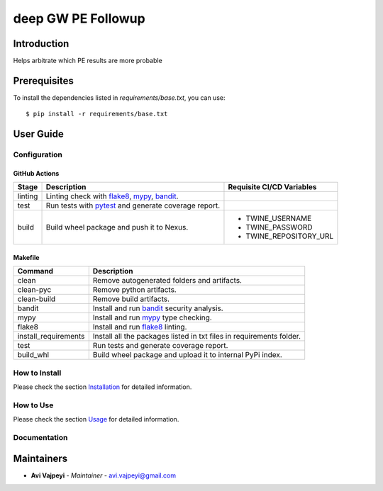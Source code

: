 deep GW PE Followup
===================

Introduction
------------
Helps arbitrate which PE results are more probable

Prerequisites
-------------
To install the dependencies listed in `requirements/base.txt`, you can use::

    $ pip install -r requirements/base.txt

User Guide
----------

Configuration
+++++++++++++

GitHub Actions
~~~~~~~~~~~~~~

.. list-table::
   :header-rows: 1

   * - Stage
     - Description
     - Requisite CI/CD Variables
   * - linting
     - Linting check with `flake8`_, `mypy`_, `bandit`_.
     -
   * - test
     - Run tests with `pytest`_ and generate coverage report.
     -
   * - build
     - Build wheel package and push it to Nexus.
     -
        * TWINE_USERNAME
        * TWINE_PASSWORD
        * TWINE_REPOSITORY_URL

Makefile
~~~~~~~~

.. list-table::
   :header-rows: 1

   * - Command
     - Description
   * - clean
     - Remove autogenerated folders and artifacts.
   * - clean-pyc
     - Remove python artifacts.
   * - clean-build
     - Remove build artifacts.
   * - bandit
     - Install and run `bandit`_ security analysis.
   * - mypy
     - Install and run `mypy`_ type checking.
   * - flake8
     - Install and run `flake8`_ linting.
   * - install_requirements
     - Install all the packages listed in txt files in requirements folder.
   * - test
     - Run tests and generate coverage report.
   * - build_whl
     - Build wheel package and upload it to internal PyPi index.

How to Install
++++++++++++++

Please check the section `Installation <./docs/source/02_installation.rst>`_ for detailed information.

How to Use
++++++++++

Please check the section `Usage <./docs/source/03_usage.rst>`_ for detailed information.

Documentation
+++++++++++++

..
    TODO: update the link to the documentation to your repository.

Maintainers
-----------

..
    TODO: List here the people responsible for the development and maintaining of this project.
    Format: **Name** - *Role/Responsibility* - Email

* **Avi Vajpeyi** - *Maintainer* - `avi.vajpeyi@gmail.com <mailto:avi.vajpeyi@gmail.com?subject=[GitHub]gw_pe_judge>`_

.. _bandit: https://bandit.readthedocs.io/en/latest/
.. _mypy: https://github.com/python/mypy
.. _flake8: https://gitlab.com/pycqa/flake8
.. _pytest: https://docs.pytest.org/en/stable/
